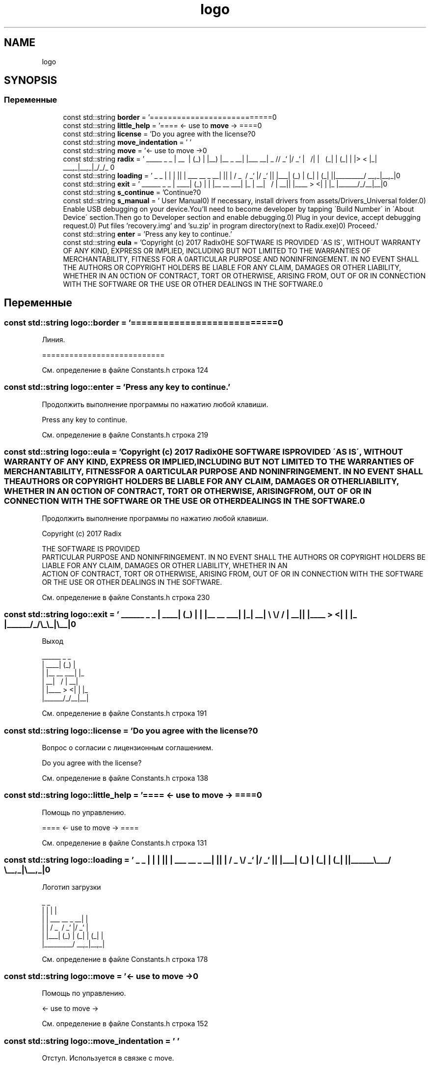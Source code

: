 .TH "logo" 3 "Чт 21 Дек 2017" "Radix" \" -*- nroff -*-
.ad l
.nh
.SH NAME
logo
.SH SYNOPSIS
.br
.PP
.SS "Переменные"

.in +1c
.ti -1c
.RI "const std::string \fBborder\fP = '===========================\\n'"
.br
.ti -1c
.RI "const std::string \fBlittle_help\fP = '==== <\- use to \fBmove\fP \-> ====\\n'"
.br
.ti -1c
.RI "const std::string \fBlicense\fP = 'Do you agree with the license?\\n'"
.br
.ti -1c
.RI "const std::string \fBmove_indentation\fP = ' '"
.br
.ti -1c
.RI "const std::string \fBmove\fP = '<\- use to move \->\\n'"
.br
.ti -1c
.RI "const std::string \fBradix\fP = ' _____ _ _ \\n | __ \\\\ | (_) \\n | |__) |__ _ __| |___ __\\n | _ // _` |/ _` | \\\\ \\\\/ /\\n | | \\\\ \\\\ (_| | (_| | |> < \\n |_| \\\\_\\\\__,_|\\\\__,_|_/_/\\\\_\\\\ \\n'"
.br
.ti -1c
.RI "const std::string \fBloading\fP = ' _ _ \\n | | | |\\n | | ___ __ _ __| |\\n | | / _ \\\\ / _` |/ _` |\\n | |___| (_) | (_| | (_| |\\n |______\\\\___/ \\\\__,_|\\\\__,_|\\n'"
.br
.ti -1c
.RI "const std::string \fBexit\fP = ' ______ _ _ \\n | ____| (_) | \\n | |__ __ ___| |_ \\n | __| \\\\ \\\\/ / | __|\\n | |____ > <| | |_ \\n |______/_/\\\\_\\\\_|\\\\__|\\n'"
.br
.ti -1c
.RI "const std::string \fBs_continue\fP = 'Continue?\\n'"
.br
.ti -1c
.RI "const std::string \fBs_manual\fP = ' User Manual\\n0) If necessary, install drivers from assets/Drivers_Universal folder\&.\\n1) Enable USB debugging on your device\&.\\n You'll need to become developer by tapping \\'Build Number\\' in \\'About Device\\' section\&.\\n Then go to Developer section and enable debugging\&.\\n2) Plug in your device, accept debugging request\&.\\n3) Put files 'recovery\&.img' and 'su\&.zip' in program directory(next to Radix\&.exe)\\n4) Proceed\&.'"
.br
.ti -1c
.RI "const std::string \fBenter\fP = 'Press any key to continue\&.'"
.br
.ti -1c
.RI "const std::string \fBeula\fP = 'Copyright (c) 2017 Radix\\n\\nTHE SOFTWARE IS PROVIDED \\'AS IS\\', WITHOUT WARRANTY OF ANY KIND, EXPRESS OR IMPLIED, INCLUDING BUT NOT LIMITED TO THE WARRANTIES OF MERCHANTABILITY, FITNESS FOR A \\nPARTICULAR PURPOSE AND NONINFRINGEMENT\&. IN NO EVENT SHALL THE AUTHORS OR COPYRIGHT HOLDERS BE LIABLE FOR ANY CLAIM, DAMAGES OR OTHER LIABILITY, WHETHER IN AN \\nACTION OF CONTRACT, TORT OR OTHERWISE, ARISING FROM, OUT OF OR IN CONNECTION WITH THE SOFTWARE OR THE USE OR OTHER DEALINGS IN THE SOFTWARE\&.\\n'"
.br
.in -1c
.SH "Переменные"
.PP 
.SS "const std::string logo::border = '===========================\\n'"
Линия\&. 
.PP
.nf
===========================

.fi
.PP
 
.PP
См\&. определение в файле Constants\&.h строка 124
.SS "const std::string logo::enter = 'Press any key to continue\&.'"
Продолжить выполнение программы по нажатию любой клавиши\&. 
.PP
.nf
Press any key to continue\&.

.fi
.PP
 
.PP
См\&. определение в файле Constants\&.h строка 219
.SS "const std::string logo::eula = 'Copyright (c) 2017 Radix\\n\\nTHE SOFTWARE IS PROVIDED \\'AS IS\\', WITHOUT WARRANTY OF ANY KIND, EXPRESS OR IMPLIED, INCLUDING BUT NOT LIMITED TO THE WARRANTIES OF MERCHANTABILITY, FITNESS FOR A \\nPARTICULAR PURPOSE AND NONINFRINGEMENT\&. IN NO EVENT SHALL THE AUTHORS OR COPYRIGHT HOLDERS BE LIABLE FOR ANY CLAIM, DAMAGES OR OTHER LIABILITY, WHETHER IN AN \\nACTION OF CONTRACT, TORT OR OTHERWISE, ARISING FROM, OUT OF OR IN CONNECTION WITH THE SOFTWARE OR THE USE OR OTHER DEALINGS IN THE SOFTWARE\&.\\n'"
Продолжить выполнение программы по нажатию любой клавиши\&. 
.PP
.nf
Copyright (c) 2017 Radix

THE SOFTWARE IS PROVIDED \"AS IS\", WITHOUT WARRANTY OF ANY KIND, EXPRESS OR IMPLIED, INCLUDING BUT NOT LIMITED TO THE WARRANTIES OF MERCHANTABILITY, FITNESS FOR A 
PARTICULAR PURPOSE AND NONINFRINGEMENT\&. IN NO EVENT SHALL THE AUTHORS OR COPYRIGHT HOLDERS BE LIABLE FOR ANY CLAIM, DAMAGES OR OTHER LIABILITY, WHETHER IN AN 
ACTION OF CONTRACT, TORT OR OTHERWISE, ARISING FROM, OUT OF OR IN CONNECTION WITH THE SOFTWARE OR THE USE OR OTHER DEALINGS IN THE SOFTWARE\&.

.fi
.PP
 
.PP
См\&. определение в файле Constants\&.h строка 230
.SS "const std::string logo::exit = ' ______ _ _ \\n | ____| (_) | \\n | |__ __ ___| |_ \\n | __| \\\\ \\\\/ / | __|\\n | |____ > <| | |_ \\n |______/_/\\\\_\\\\_|\\\\__|\\n'"
Выход 
.PP
.nf
 ______      _ _   
|  ____|    (_) |  
| |__  __  ___| |_ 
|  __| \ \/ / | __|
| |____ >  <| | |_ 
|______/_/\_\_|\__|

.fi
.PP
 
.PP
См\&. определение в файле Constants\&.h строка 191
.SS "const std::string logo::license = 'Do you agree with the license?\\n'"
Вопрос о согласии с лицензионным соглашением\&. 
.PP
.nf
Do you agree with the license?

.fi
.PP
 
.PP
См\&. определение в файле Constants\&.h строка 138
.SS "const std::string logo::little_help = '==== <\- use to \fBmove\fP \-> ====\\n'"
Помощь по управлению\&. 
.PP
.nf
==== <- use to move -> ====

.fi
.PP
 
.PP
См\&. определение в файле Constants\&.h строка 131
.SS "const std::string logo::loading = ' _ _ \\n | | | |\\n | | ___ __ _ __| |\\n | | / _ \\\\ / _` |/ _` |\\n | |___| (_) | (_| | (_| |\\n |______\\\\___/ \\\\__,_|\\\\__,_|\\n'"
Логотип загрузки 
.PP
.nf
 _                     _ 
| |                   | |
| |     ___   __ _  __| |
| |    / _ \ / _` |/ _` |
| |___| (_) | (_| | (_| |
|______\___/ \__,_|\__,_|  

.fi
.PP
 
.PP
См\&. определение в файле Constants\&.h строка 178
.SS "const std::string logo::move = '<\- use to move \->\\n'"
Помощь по управлению\&. 
.PP
.nf
<- use to move ->

.fi
.PP
 
.PP
См\&. определение в файле Constants\&.h строка 152
.SS "const std::string logo::move_indentation = ' '"
Отступ\&. Используется в связке с move\&. 
.PP
.nf
{       }<- use to move ->

.fi
.PP
 
.PP
См\&. определение в файле Constants\&.h строка 145
.SS "const std::string logo::radix = ' _____ _ _ \\n | __ \\\\ | (_) \\n | |__) |__ _ __| |___ __\\n | _ // _` |/ _` | \\\\ \\\\/ /\\n | | \\\\ \\\\ (_| | (_| | |> < \\n |_| \\\\_\\\\__,_|\\\\__,_|_/_/\\\\_\\\\ \\n'"
Логотип программы 
.PP
.nf
 _____           _ _      
|  __ \         | (_)     
| |__) |__ _  __| |___  __
|  _  // _` |/ _` | \ \/ /
| | \ \ (_| | (_| | |>  < 
|_|  \_\__,_|\__,_|_/_/\_\

.fi
.PP
 
.PP
См\&. определение в файле Constants\&.h строка 165
.SS "const std::string logo::s_continue = 'Continue?\\n'"
Вопрос о продолжении выполнения программы\&. 
.PP
.nf
Continue?

.fi
.PP
 
.PP
См\&. определение в файле Constants\&.h строка 198
.SS "const std::string logo::s_manual = ' User Manual\\n0) If necessary, install drivers from assets/Drivers_Universal folder\&.\\n1) Enable USB debugging on your device\&.\\n You'll need to become developer by tapping \\'Build Number\\' in \\'About Device\\' section\&.\\n Then go to Developer section and enable debugging\&.\\n2) Plug in your device, accept debugging request\&.\\n3) Put files 'recovery\&.img' and 'su\&.zip' in program directory(next to Radix\&.exe)\\n4) Proceed\&.'"
Инструкция к программе\&. 
.PP
.nf
        User Manual
0) If necessary, install drivers from assets/Drivers_Universal folder\&.
1) Enable USB debugging on your device\&.
   You'll need to become developer by tapping "Build Number" in "About Device" section\&.
   Then go to Developer section and enable debugging\&.
2) Plug in your device, accept debugging request\&.
3) Put files 'recovery\&.img' and 'su\&.zip' in program directory(next to Radix\&.exe) 
4) Proceed\&.

.fi
.PP
 
.PP
См\&. определение в файле Constants\&.h строка 212
.SH "Автор"
.PP 
Автоматически создано Doxygen для Radix из исходного текста\&.
